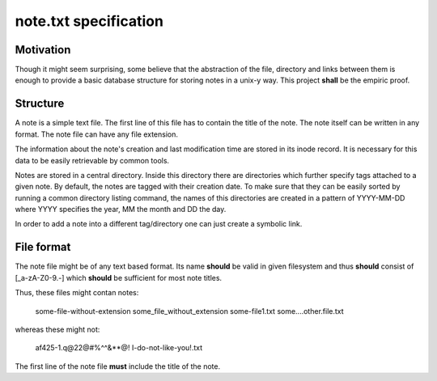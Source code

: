 note.txt specification
======================

Motivation
----------

Though it might seem surprising, some believe that the abstraction of the
file, directory and links between them is enough to provide a basic
database structure for storing notes in a unix-y way. This project
**shall** be the empiric proof.

Structure
---------

A note is a simple text file. The first line of this file has to contain
the title of the note. The note itself can be written in any format. The
note file can have any file extension.

The information about the note's creation and last modification time are
stored in its inode record. It is necessary for this data to be easily
retrievable by common tools.

Notes are stored in a central directory. Inside this directory there are
directories which further specify tags attached to a given note. By
default, the notes are tagged with their creation date. To make sure that
they can be easily sorted by running a common directory listing command,
the names of this directories are created in a pattern of YYYY-MM-DD where
YYYY specifies the year, MM the month and DD the day.

In order to add a note into a different tag/directory one can just
create a symbolic link.


File format
-----------

The note file might be of any text based format. Its name **should** be
valid in given filesystem and thus **should** consist of [_a-zA-Z0-9\.-]
which **should** be sufficient for most note titles.

Thus, these files might contan notes:

    some-file-without-extension
    some_file_without_extension
    some-file1.txt
    some....other.file.txt

whereas these might not:

    af425-1.q@22@#%^^&**@! 
    I-do-not-like-you!.txt

The first line of the note file **must** include the title of the note.
